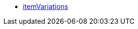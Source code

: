 * <<business-decisions/business-intelligence/reports/data-formats/itemvariations#, itemVariations>>
